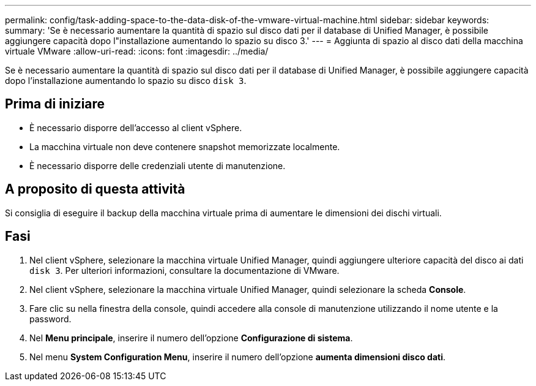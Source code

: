 ---
permalink: config/task-adding-space-to-the-data-disk-of-the-vmware-virtual-machine.html 
sidebar: sidebar 
keywords:  
summary: 'Se è necessario aumentare la quantità di spazio sul disco dati per il database di Unified Manager, è possibile aggiungere capacità dopo l"installazione aumentando lo spazio su disco 3.' 
---
= Aggiunta di spazio al disco dati della macchina virtuale VMware
:allow-uri-read: 
:icons: font
:imagesdir: ../media/


[role="lead"]
Se è necessario aumentare la quantità di spazio sul disco dati per il database di Unified Manager, è possibile aggiungere capacità dopo l'installazione aumentando lo spazio su disco `disk 3`.



== Prima di iniziare

* È necessario disporre dell'accesso al client vSphere.
* La macchina virtuale non deve contenere snapshot memorizzate localmente.
* È necessario disporre delle credenziali utente di manutenzione.




== A proposito di questa attività

Si consiglia di eseguire il backup della macchina virtuale prima di aumentare le dimensioni dei dischi virtuali.



== Fasi

. Nel client vSphere, selezionare la macchina virtuale Unified Manager, quindi aggiungere ulteriore capacità del disco ai dati `disk 3`. Per ulteriori informazioni, consultare la documentazione di VMware.
. Nel client vSphere, selezionare la macchina virtuale Unified Manager, quindi selezionare la scheda *Console*.
. Fare clic su nella finestra della console, quindi accedere alla console di manutenzione utilizzando il nome utente e la password.
. Nel *Menu principale*, inserire il numero dell'opzione *Configurazione di sistema*.
. Nel menu *System Configuration Menu*, inserire il numero dell'opzione *aumenta dimensioni disco dati*.


